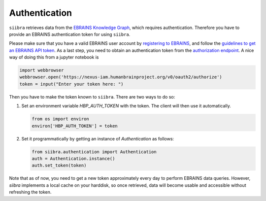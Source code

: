 ==============
Authentication
==============

``siibra`` retrieves data from the `EBRAINS Knowledge Graph <https://kg.ebrains.eu>`_, which requires authentication. Therefore you have to provide an EBRAINS authentication token for using ``siibra``.

Please make sure that you have a valid EBRAINS user account by `registering to EBRAINS <https://ebrains.eu/register/>`_, and follow the `guidelines to get an EBRAINS API token <https://kg.ebrains.eu/develop.html>`_.
As a last step, you need to obtain an authentication token from the `authorization endpoint <https://nexus-iam.humanbrainproject.org/v0/oauth2/authorize>`_. A nice way of doing this from a jupyter notebook is 

.. code:: python

    import webbrowser
    webbrowser.open('https://nexus-iam.humanbrainproject.org/v0/oauth2/authorize')
    token = input("Enter your token here: ")

Then you have to make the token known to ``siibra``.  There are two ways to do so:

1. Set an environment variable `HBP_AUTH_TOKEN` with the token. The client will then use it automatically. 

   .. code:: python

    from os import environ
    environ['HBP_AUTH_TOKEN'] = token

2. Set it programmatically by getting an instance of `Authentication` as follows: 

   .. code:: python

    from siibra.authentication import Authentication
    auth = Authentication.instance()
    auth.set_token(token)

Note that as of now, you need to get a new token approximately every day to perform EBRAINS data queries. However, `siibra` implements a local cache on your harddisk, so once retrieved, data will become usable and accessible without refreshing the token.

